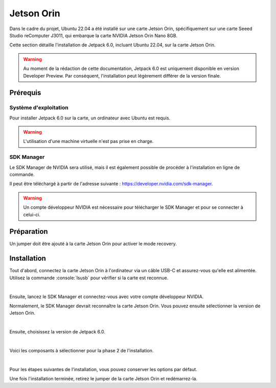 Jetson Orin
===========


Dans le cadre du projet, Ubuntu 22.04 a été installé sur une carte Jetson Orin, spécifiquement sur une carte Seeed Studio reComputer J3011, qui embarque la carte NVIDIA Jetson Orin Nano 8GB.

Cette section détaille l'installation de Jetpack 6.0, incluant Ubuntu 22.04, sur la carte Jetson Orin.

.. warning::
    Au moment de la rédaction de cette documentation, Jetpack 6.0 est uniquement disponible en version Developer Preview.
    Par conséquent, l'installation peut légèrement différer de la version finale.

Prérequis
---------

Système d'exploitation
~~~~~~~~~~~~~~~~~~~~~~

Pour installer Jetpack 6.0 sur la carte, un ordinateur avec Ubuntu est requis.

.. warning::
    L'utilisation d'une machine virtuelle n'est pas prise en charge.

SDK Manager
~~~~~~~~~~~

Le SDK Manager de NVIDIA sera utilisé, mais il est également possible de procéder à l'installation en ligne de commande.

Il peut être téléchargé à partir de l'adresse suivante : `https://developer.nvidia.com/sdk-manager <https://developer.nvidia.com/sdk-manager>`_.

.. warning::
    Un compte développeur NVIDIA est nécessaire pour télécharger le SDK Manager et pour se connecter à celui-ci.

Préparation
-----------

Un jumper doit être ajouté à la carte Jetson Orin pour activer le mode recovery.

.. image:: _images/jumper.png
    :alt: Jumper
    :align: center
    :scale-html: 25%
    :scale-latex: 25%

Installation
------------

Tout d'abord, connectez la carte Jetson Orin à l'ordinateur via un câble USB-C et assurez-vous qu'elle est alimentée.
Utilisez la commande :console:`lsusb` pour vérifier si la carte est reconnue.

.. thumbnail:: _images/lsusb.png
    :alt: lsusb
    :align: center
    :scale: 25%

|

Ensuite, lancez le SDK Manager et connectez-vous avec votre compte développeur NVIDIA.

Normalement, le SDK Manager devrait reconnaître la carte Jetson Orin.
Vous pouvez ensuite sélectionner la version de Jetson Orin.

.. thumbnail:: _images/step1_select_jetson_orin.png
    :alt: Select Jetson Orin version
    :align: center

|

Ensuite, choisissez la version de Jetpack 6.0.

.. thumbnail:: _images/step1_default.png
    :alt: Select Jetpack 6.0
    :align: center

|

Voici les composants à sélectionner pour la phase 2 de l'installation.

.. thumbnail:: _images/step2.png
    :alt: Step 2
    :align: center

|

Pour les étapes suivantes de l'installation, vous pouvez conserver les options par défaut.

Une fois l'installation terminée, retirez le jumper de la carte Jetson Orin et redémarrez-la.